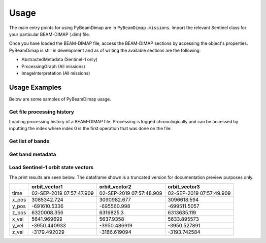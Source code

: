 Usage
#####
The main entry points for using PyBeamDimap are in ``PyBeamDimap.missions``. Import the relevant Sentinel class for your
particular BEAM-DIMAP (.dim) file.

..  code-block:: python
    :caption: Importing Sentinel-1 class to read Sentinel-1 BEAM-DIMAP files

        >>> from PyBeamDimap.missions import Sentinel1
        >>> dimap = Sentinel1('S1A.dim')

Once you have loaded the BEAM-DIMAP file, access the BEAM-DIMAP sections by accessing the object's properties.
PyBeamDimap is still in development and as of writing the available sections are the following:

* AbstractedMetadata (Sentinel-1 only)
* ProcessingGraph (All missions)
* ImageInterpretation (All missions)


..  code-block:: python
    :caption: Accessing metadata elements in the abstracted metadata section

        >>> mission = dimap.AbstractedMetadata.get_element('MISSION')
        >>> print(mission)
        'SENTINEL-1B'


Usage Examples
==============

Below are some samples of PyBeamDimap usage.

Get file processing history
***************************
Loading processing history of a BEAM-DIMAP file. Processing is logged chronologically and can be accessed by inputting
the index where index 0 is the first operation that was done on the file.

..  code-block:: python
    :caption: Get fifth item in the processing history

        >>> from PyBeamDimap.missions import Sentinel1
        >>> dimap = Sentinel1('S1A.dim', 'SLC')
        >>> history = dimap.ProcessingGraph.get_processing_graph(5)
        >>> print(history)
        {'node': 'node.5',
         'operator': 'Interferogram',
         'moduleName': 'S1TBX InSAR Tools',
         'moduleVersion': '8.0.3',
         'purpose': 'Compute interferograms from stack of coregistered S-1 images',
         'authors': 'Petar Marinkovic, Jun Lu',
         'version': '1.0',
         'copyright': '2021-07-04T15:29:40.799Z',
         'processingTime': None,
         'sources': {'sourceProduct': 'file:/E:/SAR_Iceland/20190809_20190902_Orb_Stack.dim'},
         'parameters':
             {'subtractTopographicPhase': 'false', 'cohWinAz': '2', 'includeCoherence': 'true',
             'srpPolynomialDegree': '5', 'srpNumberPoints': '501', 'cohWinRg': '10',
             'outputElevation': 'false', 'outputLatLon': 'false', 'orbitDegree': '3',
             'squarePixel': 'true', 'subtractFlatEarthPhase': 'true',
             'tileExtensionPercent': '100', 'externalDEMApplyEGM': 'false',
             'demName': 'SRTM 1Sec HGT', 'externalDEMNoDataValue': '0.0'}
        }

Get list of bands
*****************
..  code-block:: python
    :caption: Get list of operators used

        >>> from PyBeamDimap.missions import Sentinel2
        >>> dimap = Sentinel2('S2A.dim', '2A')
        >>> bands = dimap.ImageInterpretation.get_band_info(None, 'BAND_NAME')
        >>> print(bands)
        {
        '0': 'B1', '1': 'B2', '2': 'B3', '3': 'B4', '4': 'B5', '5': 'B6', '6': 'B7', '7': 'B8', '8': 'B8A', '9': 'B9',
        '10': 'B11', '11': 'B12', '12': 'quality_aot', '13': 'quality_wvp', '14': 'quality_cloud_confidence',
        '15': 'quality_snow_confidence', '16': 'quality_scene_classification', '17': 'view_zenith_mean',
        '18': 'view_azimuth_mean', '19': 'sun_zenith', '20': 'sun_azimuth', '21': 'view_zenith_B1',
        '22': 'view_azimuth_B1', '23': 'view_zenith_B2', '24': 'view_azimuth_B2', '25': 'view_zenith_B3',
        '26': 'view_azimuth_B3', '27': 'view_zenith_B4', '28': 'view_azimuth_B4', '29': 'view_zenith_B5',
        '30': 'view_azimuth_B5', '31': 'view_zenith_B6', '32': 'view_azimuth_B6', '33': 'view_zenith_B7',
        '34': 'view_azimuth_B7', '35': 'view_zenith_B8', '36': 'view_azimuth_B8', '37': 'view_zenith_B8A',
        '38': 'view_azimuth_B8A', '39': 'view_zenith_B9', '40': 'view_azimuth_B9', '41': 'view_zenith_B10',
        '42': 'view_azimuth_B10', '43': 'view_zenith_B11', '44': 'view_azimuth_B11', '45': 'view_zenith_B12',
        '46': 'view_azimuth_B12'
        }

Get band metadata
******************
..  code-block:: python
    :caption: Getting band metadata

        >>> from PyBeamDimap.missions import Sentinel1
        >>> dimap = Sentinel1('S1A.dim')
        >>> band = dimap.ImageInterpretation.get_band_info(1, 'BAND_RASTER_WIDTH')
        >>> print(band)
        '34438'

Load Sentinel-1 orbit state vectors
***********************************
..  code-block:: python
    :caption: Getting band metadata

        >>> from PyBeamDimap.missions import Sentinel1

        >>> dimap = Sentinel1('S1A.dim')
        >>> df = dimap.AbstractedMetadata.orbit_state_vectors
        >>> print(df)

The print results are seen below. The dataframe shown is a truncated version for documentation preview purposes only.

+-------+---------------------------+---------------------------+---------------------------+
|       | orbit_vector1             | orbit_vector2             | orbit_vector3             |
+=======+===========================+===========================+===========================+
| time  | 02-SEP-2019 07:57:47.909  | 02-SEP-2019 07:57:48.909  | 02-SEP-2019 07:57:49.909  |
+-------+---------------------------+---------------------------+---------------------------+
| x_pos | 3085342.724               | 3090982.677               | 3096618.594               |
+-------+---------------------------+---------------------------+---------------------------+
| y_pos | -691610.5336              | -695560.998               | -699511.5057              |
+-------+---------------------------+---------------------------+---------------------------+
| z_pos | 6320008.356               | 6316825.3                 | 6313635.119               |
+-------+---------------------------+---------------------------+---------------------------+
| x_vel | 5641.969699               | 5637.9358                 | 5633.895573               |
+-------+---------------------------+---------------------------+---------------------------+
| y_vel | -3950.440933              | -3950.486919              | -3950.527891              |
+-------+---------------------------+---------------------------+---------------------------+
| z_vel | -3179.492029              | -3186.619094              | -3193.742584              |
+-------+---------------------------+---------------------------+---------------------------+
